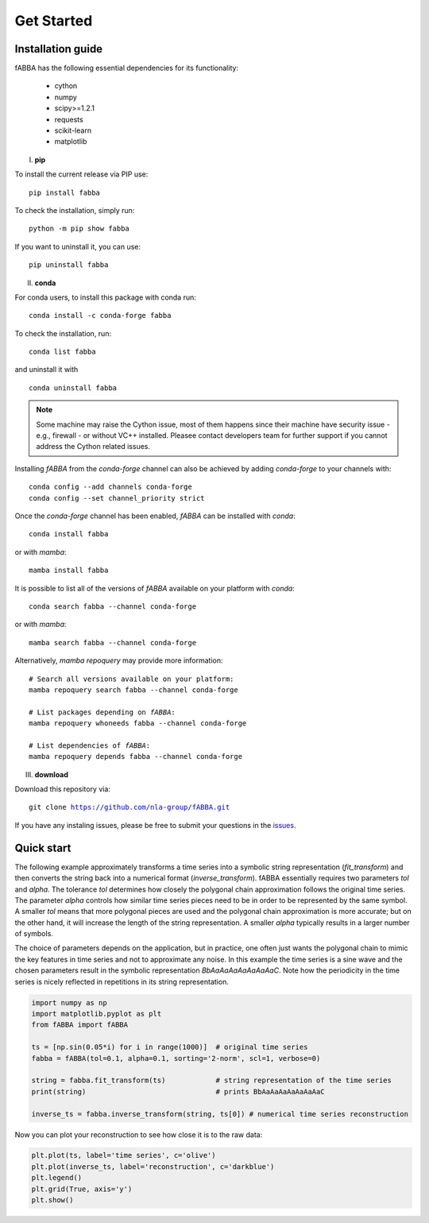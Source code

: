 
Get Started
======================================


Installation guide
------------------------------
fABBA has the following essential dependencies for its functionality:

    * cython
    * numpy
    * scipy>=1.2.1
    * requests
    * scikit-learn
    * matplotlib


I. **pip**

To install the current release via PIP use:

.. parsed-literal::
    
    pip install fabba

To check the installation, simply run:

.. parsed-literal::
    
    python -m pip show fabba
    
If you want to uninstall it, you can use:

.. parsed-literal::

    pip uninstall fabba
    
II. **conda**

For conda users, to install this package with conda run:

.. parsed-literal::

    conda install -c conda-forge fabba
    
To check the installation, run:

.. parsed-literal::
    
    conda list fabba

and uninstall it with 

.. parsed-literal::

    conda uninstall fabba

.. admonition:: Note
   
   Some machine may raise the Cython issue, most of them happens since their machine have security issue - e.g., firewall - or without VC++ installed. Pleasee contact developers team for further support if you cannot address the Cython related issues. 

Installing `fABBA` from the `conda-forge` channel can also be achieved by adding `conda-forge` to your channels with:

.. parsed-literal::

   conda config --add channels conda-forge
   conda config --set channel_priority strict

Once the `conda-forge` channel has been enabled, `fABBA` can be installed with `conda`:

.. parsed-literal::

   conda install fabba


or with `mamba`:

.. parsed-literal::

   mamba install fabba


It is possible to list all of the versions of `fABBA` available on your platform with `conda`:

.. parsed-literal::

   conda search fabba --channel conda-forge


or with `mamba`:

.. parsed-literal::

   mamba search fabba --channel conda-forge


Alternatively, `mamba repoquery` may provide more information:

.. parsed-literal::

   # Search all versions available on your platform:
   mamba repoquery search fabba --channel conda-forge

   # List packages depending on `fABBA`:
   mamba repoquery whoneeds fabba --channel conda-forge

   # List dependencies of `fABBA`:
   mamba repoquery depends fabba --channel conda-forge



III. **download**

Download this repository via:

.. parsed-literal::
    
    git clone https://github.com/nla-group/fABBA.git

If you have any instaling issues, please be free to submit your questions in the `issues <https://github.com/nla-group/fABBA/issues>`_.


Quick start
------------------------------



The following example approximately transforms a time series into a symbolic string representation (`fit_transform`) and then converts the string back into a numerical format (`inverse_transform`). fABBA essentially requires two parameters `tol` and `alpha`. The tolerance `tol` determines how closely the polygonal chain approximation follows the original time series. The parameter `alpha` controls how similar time series pieces need to be in order to be represented by the same symbol. A smaller `tol` means that more polygonal pieces are used and the polygonal chain approximation is more accurate; but on the other hand, it will increase the length of the string representation. A smaller `alpha` typically results in a larger number of symbols. 

The choice of parameters depends on the application, but in practice, one often just wants the polygonal chain to mimic the key features in time series and not to approximate any noise. In this example the time series is a sine wave and the chosen parameters result in the symbolic representation `BbAaAaAaAaAaAaAaC`. Note how the periodicity in the time series is nicely reflected in repetitions in its string representation.


.. code:: python

    import numpy as np
    import matplotlib.pyplot as plt
    from fABBA import fABBA

    ts = [np.sin(0.05*i) for i in range(1000)]  # original time series
    fabba = fABBA(tol=0.1, alpha=0.1, sorting='2-norm', scl=1, verbose=0)

    string = fabba.fit_transform(ts)            # string representation of the time series
    print(string)                               # prints BbAaAaAaAaAaAaAaC

    inverse_ts = fabba.inverse_transform(string, ts[0]) # numerical time series reconstruction

.. admonition:: Remember
    

Now you can plot your reconstruction to see how close it is to the raw data:

.. code:: python

    plt.plot(ts, label='time series', c='olive')
    plt.plot(inverse_ts, label='reconstruction', c='darkblue')
    plt.legend()
    plt.grid(True, axis='y')
    plt.show()



.. image:: images/demo.png

